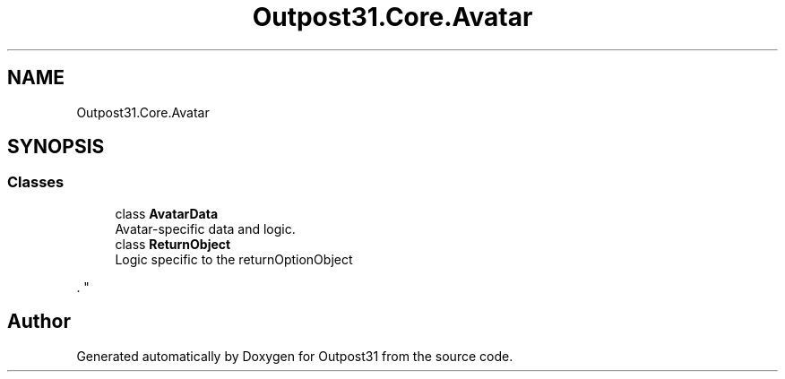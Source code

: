 .TH "Outpost31.Core.Avatar" 3 "Mon Jul 1 2024" "Outpost31" \" -*- nroff -*-
.ad l
.nh
.SH NAME
Outpost31.Core.Avatar
.SH SYNOPSIS
.br
.PP
.SS "Classes"

.in +1c
.ti -1c
.RI "class \fBAvatarData\fP"
.br
.RI "Avatar-specific data and logic\&. "
.ti -1c
.RI "class \fBReturnObject\fP"
.br
.RI "Logic specific to the returnOptionObject
.PP
\&. "
.in -1c
.SH "Author"
.PP 
Generated automatically by Doxygen for Outpost31 from the source code\&.
